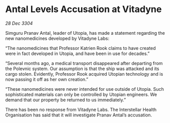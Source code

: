 * Antal Levels Accusation at Vitadyne

/28 Dec 3304/

Simguru Pranav Antal, leader of Utopia, has made a statement regarding the new nanomedicines developed by Vitadyne Labs: 

“The nanomedicines that Professor Katrien Rook claims to have created were in fact developed in Utopia, and have been in use for decades.” 

“Several months ago, a medical transport disappeared after departing from the Polevnic system. Our assumption is that the ship was attacked and its cargo stolen. Evidently, Professor Rook acquired Utopian technology and is now passing it off as her own creation.” 

“These nanomedicines were never intended for use outside of Utopia. Such sophisticated materials can only be controlled by Utopian engineers. We demand that our property be returned to us immediately.” 

There has been no response from Vitadyne Labs. The Interstellar Health Organisation has said that it will investigate Pranav Antal’s accusation.